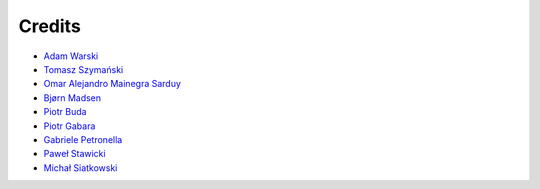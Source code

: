 Credits
=======

* `Adam Warski <https://github.com/adamw>`_
* `Tomasz Szymański <https://github.com/szimano>`_
* `Omar Alejandro Mainegra Sarduy <https://github.com/omainegra)>`_
* `Bjørn Madsen <https://github.com/aeons>`_
* `Piotr Buda <https://github.com/pbuda>`_
* `Piotr Gabara <https://github.com/bhop>`_
* `Gabriele Petronella <https://github.com/gabro>`_
* `Paweł Stawicki <https://github.com/amorfis>`_
* `Michał Siatkowski <https://github.com/atais>`_
